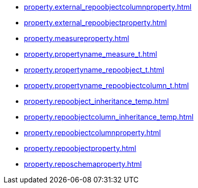 * xref:property.external_repoobjectcolumnproperty.adoc[]
* xref:property.external_repoobjectproperty.adoc[]
* xref:property.measureproperty.adoc[]
* xref:property.propertyname_measure_t.adoc[]
* xref:property.propertyname_repoobject_t.adoc[]
* xref:property.propertyname_repoobjectcolumn_t.adoc[]
* xref:property.repoobject_inheritance_temp.adoc[]
* xref:property.repoobjectcolumn_inheritance_temp.adoc[]
* xref:property.repoobjectcolumnproperty.adoc[]
* xref:property.repoobjectproperty.adoc[]
* xref:property.reposchemaproperty.adoc[]
